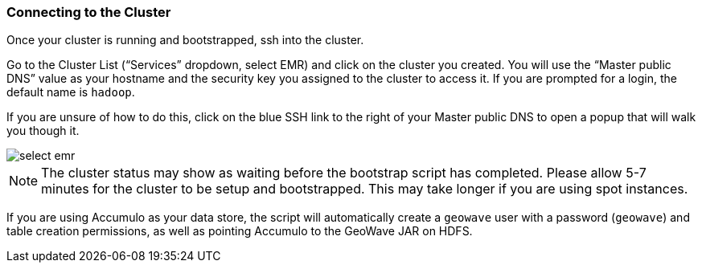 <<<

[[steps-overview]]
=== Connecting to the Cluster

Once your cluster is running and bootstrapped, ssh into the cluster. 

Go to the Cluster List (“Services” dropdown, select EMR) and click on the cluster you created. You will use the “Master public DNS” value as your hostname and the security key you assigned to the cluster to access it. If you are prompted for a login, the default name is `hadoop`.

If you are unsure of how to do this, click on the blue SSH link to the right of your Master public DNS to open a popup that will walk you though it.

image::interacting-cluster-1.png[scaledwidth="100%",alt="select emr"]

[NOTE]
====
The cluster status may show as waiting before the bootstrap script has completed. Please allow 5-7 minutes for the cluster to be setup and bootstrapped. This may take longer if you are using spot instances.  
====

If you are using Accumulo as your data store, the script will automatically create a `geowave` user with a password (`geowave`) and table creation permissions, as well as pointing Accumulo to the GeoWave JAR on HDFS.


